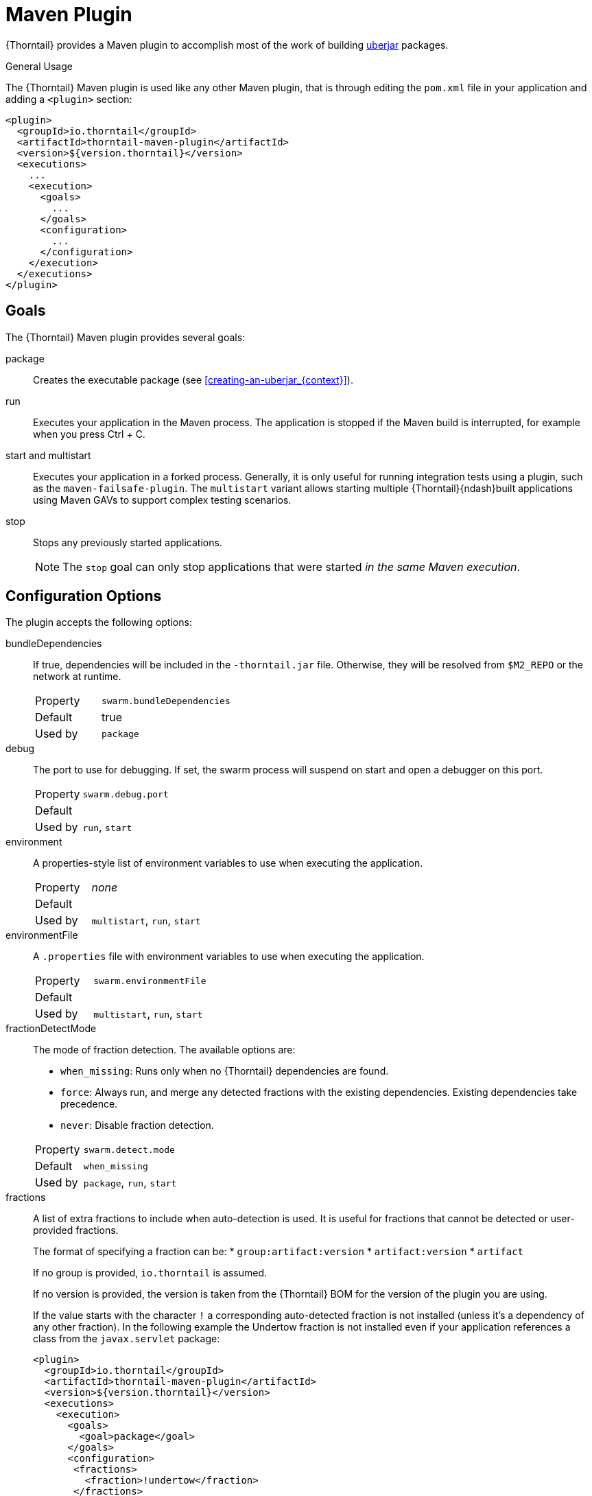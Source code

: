 [#maven-plugin]
= Maven Plugin

{Thorntail} provides a Maven plugin to accomplish most of the work of building xref:uberjar[uberjar] packages.

.General Usage

The {Thorntail} Maven plugin is used like any other Maven plugin, that is through editing the `pom.xml` file in your application and adding a `<plugin>` section:

[source,xml]
----
<plugin>
  <groupId>io.thorntail</groupId>
  <artifactId>thorntail-maven-plugin</artifactId>
  <version>${version.thorntail}</version>
  <executions>
    ...
    <execution>
      <goals>
        ...
      </goals>
      <configuration>
        ...
      </configuration>
    </execution>
  </executions>
</plugin>
----

== Goals

The {Thorntail} Maven plugin provides several goals:

package::
Creates the executable package (see xref:creating-an-uberjar_{context}[]).

run::
Executes your application in the Maven process. The application is stopped if the Maven build is interrupted, for example when you press Ctrl + C.

[#maven-plugin-multistart-goal]
start and multistart::
Executes your application in a forked process. Generally, it is only useful for running integration tests using a plugin, such as the `maven-failsafe-plugin`.
The `multistart` variant allows starting multiple {Thorntail}{ndash}built applications using Maven GAVs to support complex testing scenarios.

stop::
Stops any previously started applications.
+
NOTE: The `stop` goal can only stop applications that were started _in the same Maven execution_.

[#maven-plugin-configuration]
== Configuration Options

The plugin accepts the following options:

bundleDependencies::
If true, dependencies will be included in the `-thorntail.jar` file.
Otherwise, they will be resolved from `$M2_REPO` or the network at runtime.
+
[cols="1,2a"]
|===
|Property
|`swarm.bundleDependencies`

|Default
|true

|Used by
|`package`
|===

debug::
The port to use for debugging.
If set, the swarm process will suspend on start and open a debugger on this port.
+
[cols="1,2a"]
|===
|Property
|`swarm.debug.port`

|Default
|

|Used by
|`run`, `start`
|===

environment::
A properties-style list of environment variables to use when executing the application.
+
[cols="1,2a"]
|===
|Property
|_none_

|Default
|

|Used by
|`multistart`, `run`, `start`
|===

environmentFile::
A `.properties` file with environment variables to use when executing the application.
+
[cols="1,2a"]
|===
|Property
|`swarm.environmentFile`

|Default
|

|Used by
|`multistart`, `run`, `start`
|===

fractionDetectMode::
+
--
The mode of fraction detection. The available options are:

* `when_missing`: Runs only when no {Thorntail} dependencies are found.
* `force`: Always run, and merge any detected fractions with the existing dependencies. Existing dependencies take precedence.
* `never`: Disable fraction detection.

[cols="1,2a"]
|===
|Property
|`swarm.detect.mode`

|Default
|`when_missing`

|Used by
|`package`, `run`, `start`
|===
--

fractions::
+
--
A list of extra fractions to include when auto-detection is used. It is useful for fractions that cannot be detected or user-provided fractions.

The format of specifying a fraction can be:
* `group:artifact:version`
* `artifact:version`
* `artifact`

If no group is provided, `io.thorntail` is assumed.

If no version is provided, the version is taken from the {Thorntail} BOM for the version of the plugin you are using.

If the value starts with the character `!` a corresponding auto-detected fraction is not installed (unless it's a dependency of any other fraction).
In the following example the Undertow fraction is not installed even if your application references a class from the `javax.servlet` package:

[source,xml]
----
<plugin>
  <groupId>io.thorntail</groupId>
  <artifactId>thorntail-maven-plugin</artifactId>
  <version>${version.thorntail}</version>
  <executions>
    <execution>
      <goals>
        <goal>package</goal>
      </goals>
      <configuration>
       <fractions>
         <fraction>!undertow</fraction>
       </fractions>
      </configuration>
    </execution>
  </executions>
</plugin>
----

[cols="1,2a"]
|===
|Property
|_none_

|Default
|

|Used by
|`package`, `run`, `start`
|===
--

ifndef::product[]
hollow::
Specifies if the resulting executable JAR should be hollow, and therefore not include the default deployment.
+
[cols="1,2a"]
|===
|Property
|`swarm.hollow`

|Default
|`false`

|Used by
|`package`
|===
endif::[]

jvmArguments::
A list of `<jvmArgument>` elements specifying additional JVM arguments (such as `-Xmx32m`).
+
[cols="1,2a"]
|===
|Property
|`swarm.jvmArguments`

|Default
|

|Used by
|`multistart`, `run`, `start`
|===

modules::
Paths to a directory containing additional module definitions.
+
[cols="1,2a"]
|===
|Property
|_none_

|Default
|./modules

|Used by
|`package`, `run`, `start`
|===

processes::
Application configurations to start (see xref:maven-plugin-multistart-goal[multistart]).
+
[cols="1,2a"]
|===
|Property
|_none_

|Default
|

|Used by
|`multistart`
|===

properties::
See xref:maven-plugin-properties[].
+
[cols="1,2a"]
|===
|Property
|_none_

|Default
|

|Used by
|`package`, `run`, `start`
|===

propertiesFile::
See xref:maven-plugin-properties[].
+
[cols="1,2a"]
|===
|Property
|`swarm.propertiesFile`

|Default
|

|Used by
|`package`, `run`, `start`
|===

stderrFile::
A file path where to store the `stderr` output instead of sending it to the `stderr` output of the launching process.
+
[cols="1,2a"]
|===
|Property
|`swarm.stderr`

|Default
|

|Used by
|`run`, `start`
|===

stdoutFile::
A file path where to store the `stdout` output instead of sending it to the `stdout` output of the launching process.
+
[cols="1,2a"]
|===
|Property
|`swarm.stdout`

|Default
|

|Used by
|`run`, `start`
|===

useUberJar::
If true, the `-thorntail.jar` file specified at `${project.build.directory}` is used.
This JAR is not created automatically, so make sure you execute the `package` goal first.
+
[cols="1,2a"]
|===
|Property
|`wildfly-swarm.useUberJar`

|Default
|false

|Used by
|`run`, `start`
|===

[#maven-plugin-properties]
== Configuration Properties

Properties can be used to configure execution and affect the packaging
or running of your application.

If you add a `<properties>` or `<propertiesFile>` section to the `<configuration>` of the plugin, the properties are used when executing your application using the `mvn thorntail:run` command.
In addition to that, the same properties are added to your `_myapp_-thorntail.jar` file to affect subsequent executions of the uberjar.
Any properties loaded from the `<propertiesFile>` override identically-named properties in the `<properties>` section.

Any properties added to the uberjar can be overridden at runtime using the traditional `-Dname=value` mechanism of the `java` binary, or using the YAML-based configuration files.

Only the following properties are added to the uberjar at package time:

* The properties specified outside of the `<properties>` section or the `<propertiesFile>`, whose path starts with one of the following:
** `jboss.`
** `wildfly.`
** `swarm.`
** `maven.`
* The properties that override a property specified in the `<properties>` section or the `<propertiesFile>`.

